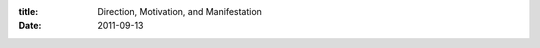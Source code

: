 :title: Direction, Motivation, and Manifestation
:date: 2011-09-13

.. raw:: html

    I have recently been reading about <a href="https://github.com/blog/920-how-github-works">GitHub</a> the atmosphere they create for their developers. A completely flexible schedule, working remote, creativity is encouraged in multiple forms. All around it sounds like a rather ideal environment.<br /><br />I work at a company that doesn't afford me all of the pleasures that GitHub allows their developers, and while I'd love it if they did, I understand why they don't. In order to give myself this environment I think I am going to make my work day a bit more flexible. I need to be more disciplined in parts of my life to make that happen though.<br /><br />There are a number of things, a better sleep schedule where I get to bed by a decent hour (midnight or so). Getting things like laundry done (preferably) before I run out of clothes to wear. Getting to the gym as well as training on my bike more.<br /><br />One would not associate those things with being able to be more creative, but these are things I constantly worry about. They bog me down while I am hacking, socializing, existing. I want a sort of hybrid Getting Things Done system. Doing the things that I need to do each day, keeping track of them and trusting myself to complete them, but also leaving space for me to be creative.<br /><br />The plan is to take the whole work day and use that as my creative space. I'll have priorities of course, urgent things in our work code base, things other people are waiting on me to finish, etc. But I'll also allow myself to work on other projects if I am just burnt out on the work code base and need a break as well as if I have an idea burning and I want to write some code to express it.<br /><br />I have to track my hours at work so it isn't like I'll be spending all my time I am being paid to work on other projects. The biggest problem I could see in this is that I'll work too few hours and my paycheck will be a bit light. I think it will be a valuable experiment though, will be interesting to see how it all pans out.<br /><br />-Wraithan
